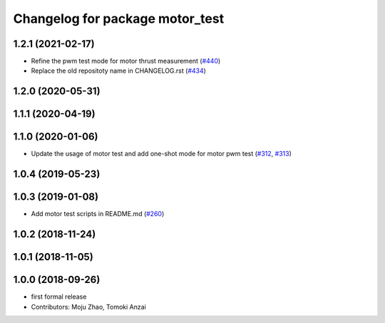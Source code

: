 ^^^^^^^^^^^^^^^^^^^^^^^^^^^^^^^^
Changelog for package motor_test
^^^^^^^^^^^^^^^^^^^^^^^^^^^^^^^^

1.2.1 (2021-02-17)
------------------
* Refine the pwm test mode for motor thrust measurement (`#440 <https://github.com/JSKAerialRobot/aerial_robot/issues/440>`_)
* Replace the old repositoty name in CHANGELOG.rst (`#434 <https://github.com/JSKAerialRobot/aerial_robot/issues/434>`_)

1.2.0 (2020-05-31)
------------------

1.1.1 (2020-04-19)
------------------

1.1.0 (2020-01-06)
------------------
* Update the usage of motor test and add one-shot mode for motor pwm test  (`#312 <https://github.com/JSKAerialRobot/aerial_robot/issues/312>`_, `#313 <https://github.com/JSKAerialRobot/aerial_robot/issues/313>`_)

1.0.4 (2019-05-23)
------------------

1.0.3 (2019-01-08)
------------------
* Add motor test scripts in README.md (`#260 <https://github.com/JSKAerialRobot/aerial_robot/issues/260>`_)

1.0.2 (2018-11-24)
------------------

1.0.1 (2018-11-05)
------------------

1.0.0 (2018-09-26)
------------------
* first formal release
* Contributors: Moju Zhao, Tomoki Anzai
